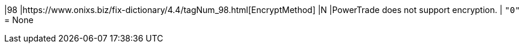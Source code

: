 |98
|https://www.onixs.biz/fix-dictionary/4.4/tagNum_98.html[EncryptMethod]
|N
|PowerTrade does not support encryption.
|
`"0"` = None
